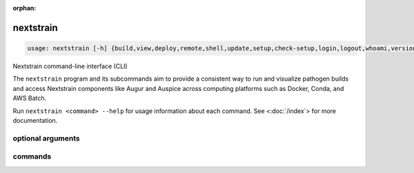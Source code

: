 :orphan:

.. default-role:: literal

.. role:: command-reference(ref)

.. program:: nextstrain

.. _nextstrain:

==========
nextstrain
==========

.. code-block:: none

    usage: nextstrain [-h] {build,view,deploy,remote,shell,update,setup,check-setup,login,logout,whoami,version,init-shell,authorization,debugger} ...


Nextstrain command-line interface (CLI)

The `nextstrain` program and its subcommands aim to provide a consistent way to
run and visualize pathogen builds and access Nextstrain components like Augur
and Auspice across computing platforms such as Docker, Conda, and AWS Batch.

Run `nextstrain <command> --help` for usage information about each command.
See <:doc:`/index`> for more documentation.

optional arguments
==================



.. option:: -h, --help

    show this help message and exit

commands
========



.. option:: build

    Run pathogen build. See :doc:`/commands/build`.

.. option:: view

    View pathogen builds and narratives. See :doc:`/commands/view`.

.. option:: deploy

    Deploy pathogen build. See :doc:`/commands/deploy`.

.. option:: remote

    Upload, download, and manage remote datasets and narratives.. See :doc:`/commands/remote/index`.

.. option:: shell

    Start a new shell in a runtime. See :doc:`/commands/shell`.

.. option:: update

    Update a runtime. See :doc:`/commands/update`.

.. option:: setup

    Set up a runtime. See :doc:`/commands/setup`.

.. option:: check-setup

    Check runtime setups. See :doc:`/commands/check-setup`.

.. option:: login

    Log into Nextstrain.org. See :doc:`/commands/login`.

.. option:: logout

    Log out of Nextstrain.org. See :doc:`/commands/logout`.

.. option:: whoami

    Show information about the logged-in user. See :doc:`/commands/whoami`.

.. option:: version

    Show version information. See :doc:`/commands/version`.

.. option:: init-shell

    Print shell init script. See :doc:`/commands/init-shell`.

.. option:: authorization

    Print an HTTP Authorization header. See :doc:`/commands/authorization`.

.. option:: debugger

    Start a debugger. See :doc:`/commands/debugger`.

